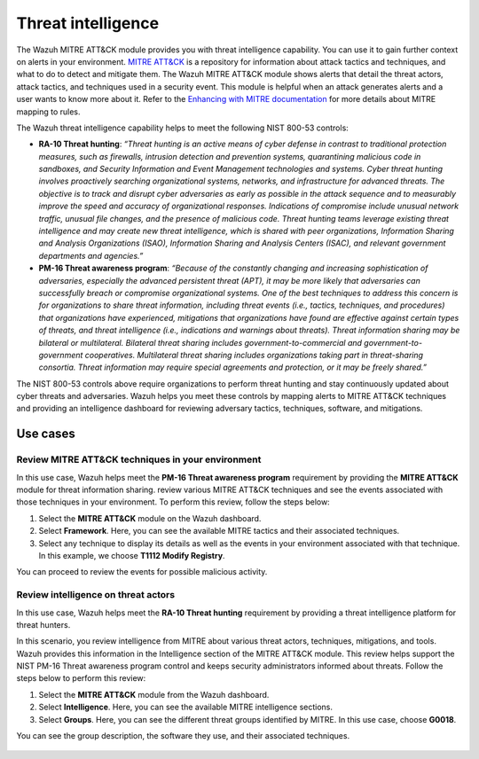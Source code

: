 .. Copyright (C) 2015, Wazuh, Inc.

.. meta::
  :description: Check out this section to learn more about how to use Wazuh for NIST 800-53 compliance.

Threat intelligence
===================

The Wazuh MITRE ATT&CK module provides you with threat intelligence capability. You can use it to gain further context on alerts in your environment. `MITRE ATT&CK <https://attack.mitre.org/>`_ is a repository for information about attack tactics and techniques, and what to do to detect and mitigate them. The Wazuh MITRE ATT&CK module shows alerts that detail the threat actors, attack tactics,  and techniques used in a security event. This module is helpful when an attack generates alerts and a user wants to know more about it. Refer to the `Enhancing with MITRE documentation <https://documentation.wazuh.com/current/user-manual/ruleset/mitre.html>`_ for more details about MITRE mapping to rules.

The Wazuh threat intelligence capability helps to meet the following NIST 800-53 controls:

- **RA-10 Threat hunting**: *“Threat hunting is an active means of cyber defense in contrast to traditional protection measures, such as firewalls, intrusion detection and prevention systems, quarantining malicious code in sandboxes, and Security Information and Event Management technologies and systems. Cyber threat hunting involves proactively searching organizational systems, networks, and infrastructure for advanced threats. The objective is to track and disrupt cyber adversaries as early as possible in the attack sequence and to measurably improve the speed and accuracy of organizational responses. Indications of compromise include unusual network traffic, unusual file changes, and the presence of malicious code. Threat hunting teams leverage existing threat intelligence and may create new threat intelligence, which is shared with peer organizations, Information Sharing and Analysis Organizations (ISAO), Information Sharing and Analysis Centers (ISAC), and relevant government departments and agencies.”*

- **PM-16 Threat awareness program**: *“Because of the constantly changing and increasing sophistication of adversaries, especially the advanced persistent threat (APT), it may be more likely that adversaries can successfully breach or compromise organizational systems. One of the best techniques to address this concern is for organizations to share threat information, including threat events (i.e., tactics, techniques, and procedures) that organizations have experienced, mitigations that organizations have found are effective against certain types of threats, and threat intelligence (i.e., indications and warnings about threats). Threat information sharing may be bilateral or multilateral. Bilateral threat sharing includes government-to-commercial and government-to-government cooperatives. Multilateral threat sharing includes organizations taking part in threat-sharing consortia. Threat information may require special agreements and protection, or it may be freely shared.”*

The NIST 800-53 controls above require organizations to perform threat hunting and stay continuously updated about cyber threats and adversaries. Wazuh helps you meet these controls by mapping alerts to MITRE ATT&CK techniques and providing an intelligence dashboard for reviewing adversary tactics, techniques, software, and mitigations.

Use cases 
---------

Review MITRE ATT&CK techniques in your environment 
^^^^^^^^^^^^^^^^^^^^^^^^^^^^^^^^^^^^^^^^^^^^^^^^^^

In this use case, Wazuh helps meet the **PM-16 Threat awareness program** requirement by providing the **MITRE ATT&CK** module for threat information sharing. review various MITRE ATT&CK techniques and see the events associated with those techniques in your environment. To perform this review, follow the steps below:

#. Select the **MITRE ATT&CK** module on the Wazuh dashboard.

   .. thumbnail:: /images/nist/mitre-attack-module.png    
      :title: MITRE ATT&CK module
      :alt: MITRE ATT&CK module
      :align: center
      :width: 80%

#. Select **Framework**. Here, you can see the available MITRE tactics and their associated techniques.

#. Select any technique to display its details as well as the events in your environment associated with that technique. In this example, we choose **T1112 Modify Registry**.

   .. thumbnail:: /images/nist/select-framework.png    
      :title: Select Framework
      :alt: Select Framework
      :align: center
      :width: 80%

   .. thumbnail:: /images/nist/t1112-modify-registry.png    
      :title: T1112 Modify Registry
      :alt: T1112 Modify Registry
      :align: center
      :width: 80%

You can proceed to review the events for possible malicious activity.

Review intelligence on threat actors 
^^^^^^^^^^^^^^^^^^^^^^^^^^^^^^^^^^^^

In this use case, Wazuh helps meet the **RA-10 Threat hunting** requirement by providing a threat intelligence platform for threat hunters.

In this scenario, you review intelligence from MITRE about various threat actors, techniques, mitigations, and tools. Wazuh provides this information in the Intelligence section of the MITRE ATT&CK module. This review helps support the NIST PM-16 Threat awareness program control and keeps security administrators informed about threats. Follow the steps below to perform this review:

#. Select the **MITRE ATT&CK** module from the Wazuh dashboard.

   .. thumbnail:: /images/nist/mitre-attack-module.png    
      :title: MITRE ATT&CK module
      :alt: MITRE ATT&CK module
      :align: center
      :width: 80%

#. Select **Intelligence**. Here, you can see the available MITRE intelligence sections.

#. Select **Groups**. Here, you can see the different threat groups identified by MITRE. In this use case, choose **G0018**.

   .. thumbnail:: /images/nist/select-groups.png    
      :title: Select Groups
      :alt: Select Groups
      :align: center
      :width: 80%

You can see the group description, the software they use, and their associated techniques.

   .. thumbnail:: /images/nist/group-description.png    
      :title: Group description
      :alt: Group description
      :align: center
      :width: 80%

   .. thumbnail:: /images/nist/associated-techniques.png    
      :title: Associated techniques
      :alt: Associated techniques
      :align: center
      :width: 80%